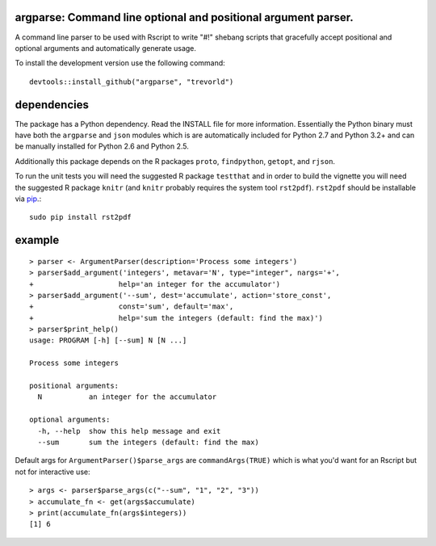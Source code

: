 argparse: Command line optional and positional argument parser.
===============================================================

.. image:: http://www.r-pkg.org/badges/version/argparse
    :target: http://cran.r-project.org/package=argparse
    :alt: CRAN Status Badge

.. image:: https://travis-ci.org/trevorld/argparse.png?branch=master
    :target: http://travis-ci.org/trevorld/argparse
    :alt: Build Status

.. image:: https://img.shields.io/codecov/c/github/trevorld/argparse.svg
    :target: https://codecov.io/github/trevorld/argparse?branch=master
    :alt: Coverage Status

A command line parser to
be used with Rscript to write "#!" shebang scripts that gracefully
accept positional and optional arguments and automatically generate usage.

To install the development version use the following command::

    devtools::install_github("argparse", "trevorld")

dependencies
============

The package has a Python dependency.  Read the INSTALL file for more
information.  Essentially the Python binary must have both the ``argparse`` and
``json`` modules which is are automatically included for Python 2.7 and Python
3.2+ and can be manually installed for Python 2.6 and Python 2.5.

Additionally this package depends on the R packages ``proto``, ``findpython``,
``getopt``, and ``rjson``.

To run the unit tests you will need the suggested R package ``testthat`` and in
order to build the vignette you will need the suggested R package ``knitr``
(and ``knitr`` probably requires the system tool ``rst2pdf``).
``rst2pdf`` should be installable via `pip <https://pypi.python.org/pypi/pip>`_.::

    sudo pip install rst2pdf

example
=======

::

  > parser <- ArgumentParser(description='Process some integers')
  > parser$add_argument('integers', metavar='N', type="integer", nargs='+',
  +                    help='an integer for the accumulator')
  > parser$add_argument('--sum', dest='accumulate', action='store_const',
  +                    const='sum', default='max',
  +                    help='sum the integers (default: find the max)')
  > parser$print_help()
  usage: PROGRAM [-h] [--sum] N [N ...]
  
  Process some integers
  
  positional arguments:
    N           an integer for the accumulator
  
  optional arguments:
    -h, --help  show this help message and exit
    --sum       sum the integers (default: find the max)

Default args for ``ArgumentParser()$parse_args`` are ``commandArgs(TRUE)``
which is what you'd want for an Rscript but not for interactive use::

  > args <- parser$parse_args(c("--sum", "1", "2", "3")) 
  > accumulate_fn <- get(args$accumulate)
  > print(accumulate_fn(args$integers))
  [1] 6
